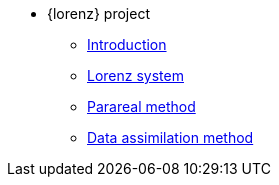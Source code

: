* {lorenz} project
** xref:index.adoc[Introduction]
** xref:lorenz.adoc[Lorenz system]
** xref:parareal.adoc[Parareal method]
** xref:enkf.adoc[Data assimilation method]

